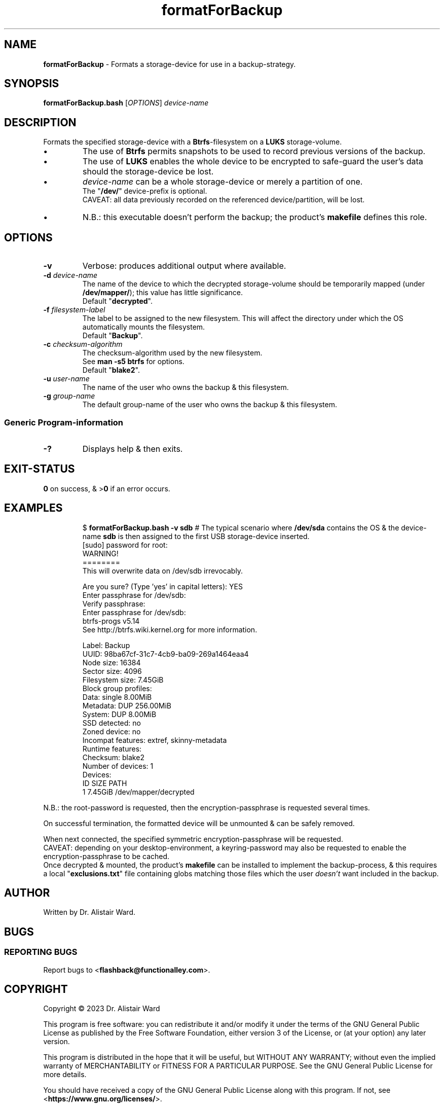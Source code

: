 .TH formatForBackup 1
.SH NAME
\fBformatForBackup\fR - Formats a storage-device for use in a backup-strategy.
.SH SYNOPSIS
\fBformatForBackup.bash\fR [\fIOPTIONS\fR] \fIdevice-name\fR
.SH DESCRIPTION
.PP
Formats the specified storage-device with a \fBBtrfs\fR-filesystem on a \fBLUKS\fR storage-volume.
.IP \(bu
The use of \fBBtrfs\fR permits snapshots to be used to record previous versions of the backup.
.IP \(bu
The use of \fBLUKS\fR enables the whole device to be encrypted to safe-guard the user's data should the storage-device be lost.
.IP \(bu
\fIdevice-name\fR can be a whole storage-device or merely a partition of one.
.br
The "\fB/dev/\fR" device-prefix is optional.
.br
CAVEAT: all data previously recorded on the referenced device/partition, will be lost.
.IP \(bu
N.B.: this executable doesn't perform the backup; the product's \fBmakefile\fR defines this role.
.SH OPTIONS
.TP
\fB-v\fR
Verbose: produces additional output where available.
.TP
\fB-d\fR \fIdevice-name\fR
The name of the device to which the decrypted storage-volume should be temporarily mapped (under \fB/dev/mapper/\fR); this value has little significance.
.br
Default "\fBdecrypted\fR".
.TP
\fB-f\fR \fIfilesystem-label\fR
The label to be assigned to the new filesystem.
This will affect the directory under which the OS automatically mounts the filesystem.
.br
Default "\fBBackup\fR".
.TP
\fB-c\fR \fIchecksum-algorithm\fR
The checksum-algorithm used by the new filesystem.
.br
See \fBman -s5 btrfs\fR for options.
.br
Default "\fBblake2\fR".
.TP
\fB-u\fR \fIuser-name\fR
The name of the user who owns the backup & this filesystem.
.TP
\fB-g\fR \fIgroup-name\fR
The default group-name of the user who owns the backup & this filesystem.
.SS "Generic Program-information"
.TP
\fB-?\fR
Displays help & then exits.
.SH EXIT-STATUS
\fB0\fR on success, & >\fB0\fR if an error occurs.
.SH EXAMPLES
.IP
$ \fBformatForBackup.bash -v sdb\fR	# The typical scenario where \fB/dev/sda\fR contains the OS & the device-name \fBsdb\fR is then assigned to the first USB storage-device inserted.
.nf
[sudo] password for root:
WARNING!
========
This will overwrite data on /dev/sdb irrevocably.

Are you sure? (Type 'yes' in capital letters): YES
Enter passphrase for /dev/sdb: 
Verify passphrase: 
Enter passphrase for /dev/sdb: 
btrfs-progs v5.14 
See http://btrfs.wiki.kernel.org for more information.

Label:              Backup
UUID:               98ba67cf-31c7-4cb9-ba09-269a1464eaa4
Node size:          16384
Sector size:        4096
Filesystem size:    7.45GiB
Block group profiles:
  Data:             single            8.00MiB
  Metadata:         DUP             256.00MiB
  System:           DUP               8.00MiB
SSD detected:       no
Zoned device:       no
Incompat features:  extref, skinny-metadata
Runtime features:   
Checksum:           blake2
Number of devices:  1
Devices:
   ID        SIZE  PATH
    1     7.45GiB  /dev/mapper/decrypted
.fi
.P
N.B.: the root-password is requested, then the encryption-passphrase is requested several times.
.P
On successful termination, the formatted device will be unmounted & can be safely removed.
.P
When next connected, the specified symmetric encryption-passphrase will be requested.
.br
CAVEAT: depending on your desktop-environment, a keyring-password may also be requested to enable the encryption-passphrase to be cached.
.br
Once decrypted & mounted, the product's \fBmakefile\fR can be installed to implement the backup-process,
& this requires a local "\fBexclusions.txt\fR" file containing globs matching those files which the user \fIdoesn't\fR want included in the backup.
.SH AUTHOR
Written by Dr. Alistair Ward.
.SH BUGS
.SS "REPORTING BUGS"
Report bugs to <\fBflashback@functionalley.com\fR>.
.SH COPYRIGHT
Copyright \(co 2023 Dr. Alistair Ward
.PP
This program is free software: you can redistribute it and/or modify it under the terms of the GNU General Public License as published by the Free Software Foundation, either version 3 of the License, or (at your option) any later version.
.PP
This program is distributed in the hope that it will be useful, but WITHOUT ANY WARRANTY; without even the implied warranty of MERCHANTABILITY or FITNESS FOR A PARTICULAR PURPOSE. See the GNU General Public License for more details.
.PP
You should have received a copy of the GNU General Public License along with this program. If not, see <\fBhttps://www.gnu.org/licenses/\fR>.
.SH "SEE ALSO"
.IP \(bu
<\fBhttps://functionalley.com/Storage/flashback.html\fR>.
.IP \(bu
<\fBhttps://github.com/functionalley/Flashback\fR>.
.IP \(bu
<\fBhttps://en.wikipedia.org/wiki/Btrfs\fR>.
.IP \(bu
<\fBhttps://en.wikipedia.org/wiki/Linux_Unified_Key_Setup\fR>.
